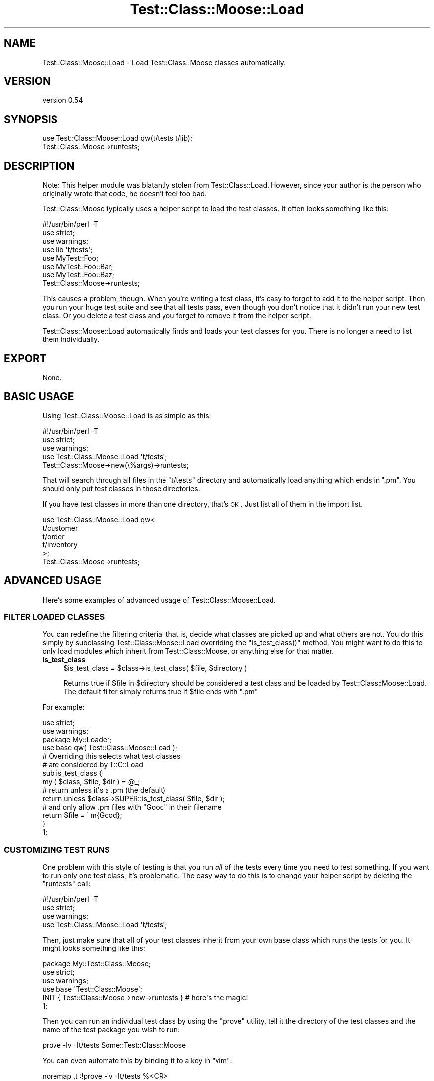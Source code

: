 .\" Automatically generated by Pod::Man 2.25 (Pod::Simple 3.16)
.\"
.\" Standard preamble:
.\" ========================================================================
.de Sp \" Vertical space (when we can't use .PP)
.if t .sp .5v
.if n .sp
..
.de Vb \" Begin verbatim text
.ft CW
.nf
.ne \\$1
..
.de Ve \" End verbatim text
.ft R
.fi
..
.\" Set up some character translations and predefined strings.  \*(-- will
.\" give an unbreakable dash, \*(PI will give pi, \*(L" will give a left
.\" double quote, and \*(R" will give a right double quote.  \*(C+ will
.\" give a nicer C++.  Capital omega is used to do unbreakable dashes and
.\" therefore won't be available.  \*(C` and \*(C' expand to `' in nroff,
.\" nothing in troff, for use with C<>.
.tr \(*W-
.ds C+ C\v'-.1v'\h'-1p'\s-2+\h'-1p'+\s0\v'.1v'\h'-1p'
.ie n \{\
.    ds -- \(*W-
.    ds PI pi
.    if (\n(.H=4u)&(1m=24u) .ds -- \(*W\h'-12u'\(*W\h'-12u'-\" diablo 10 pitch
.    if (\n(.H=4u)&(1m=20u) .ds -- \(*W\h'-12u'\(*W\h'-8u'-\"  diablo 12 pitch
.    ds L" ""
.    ds R" ""
.    ds C` ""
.    ds C' ""
'br\}
.el\{\
.    ds -- \|\(em\|
.    ds PI \(*p
.    ds L" ``
.    ds R" ''
'br\}
.\"
.\" Escape single quotes in literal strings from groff's Unicode transform.
.ie \n(.g .ds Aq \(aq
.el       .ds Aq '
.\"
.\" If the F register is turned on, we'll generate index entries on stderr for
.\" titles (.TH), headers (.SH), subsections (.SS), items (.Ip), and index
.\" entries marked with X<> in POD.  Of course, you'll have to process the
.\" output yourself in some meaningful fashion.
.ie \nF \{\
.    de IX
.    tm Index:\\$1\t\\n%\t"\\$2"
..
.    nr % 0
.    rr F
.\}
.el \{\
.    de IX
..
.\}
.\"
.\" Accent mark definitions (@(#)ms.acc 1.5 88/02/08 SMI; from UCB 4.2).
.\" Fear.  Run.  Save yourself.  No user-serviceable parts.
.    \" fudge factors for nroff and troff
.if n \{\
.    ds #H 0
.    ds #V .8m
.    ds #F .3m
.    ds #[ \f1
.    ds #] \fP
.\}
.if t \{\
.    ds #H ((1u-(\\\\n(.fu%2u))*.13m)
.    ds #V .6m
.    ds #F 0
.    ds #[ \&
.    ds #] \&
.\}
.    \" simple accents for nroff and troff
.if n \{\
.    ds ' \&
.    ds ` \&
.    ds ^ \&
.    ds , \&
.    ds ~ ~
.    ds /
.\}
.if t \{\
.    ds ' \\k:\h'-(\\n(.wu*8/10-\*(#H)'\'\h"|\\n:u"
.    ds ` \\k:\h'-(\\n(.wu*8/10-\*(#H)'\`\h'|\\n:u'
.    ds ^ \\k:\h'-(\\n(.wu*10/11-\*(#H)'^\h'|\\n:u'
.    ds , \\k:\h'-(\\n(.wu*8/10)',\h'|\\n:u'
.    ds ~ \\k:\h'-(\\n(.wu-\*(#H-.1m)'~\h'|\\n:u'
.    ds / \\k:\h'-(\\n(.wu*8/10-\*(#H)'\z\(sl\h'|\\n:u'
.\}
.    \" troff and (daisy-wheel) nroff accents
.ds : \\k:\h'-(\\n(.wu*8/10-\*(#H+.1m+\*(#F)'\v'-\*(#V'\z.\h'.2m+\*(#F'.\h'|\\n:u'\v'\*(#V'
.ds 8 \h'\*(#H'\(*b\h'-\*(#H'
.ds o \\k:\h'-(\\n(.wu+\w'\(de'u-\*(#H)/2u'\v'-.3n'\*(#[\z\(de\v'.3n'\h'|\\n:u'\*(#]
.ds d- \h'\*(#H'\(pd\h'-\w'~'u'\v'-.25m'\f2\(hy\fP\v'.25m'\h'-\*(#H'
.ds D- D\\k:\h'-\w'D'u'\v'-.11m'\z\(hy\v'.11m'\h'|\\n:u'
.ds th \*(#[\v'.3m'\s+1I\s-1\v'-.3m'\h'-(\w'I'u*2/3)'\s-1o\s+1\*(#]
.ds Th \*(#[\s+2I\s-2\h'-\w'I'u*3/5'\v'-.3m'o\v'.3m'\*(#]
.ds ae a\h'-(\w'a'u*4/10)'e
.ds Ae A\h'-(\w'A'u*4/10)'E
.    \" corrections for vroff
.if v .ds ~ \\k:\h'-(\\n(.wu*9/10-\*(#H)'\s-2\u~\d\s+2\h'|\\n:u'
.if v .ds ^ \\k:\h'-(\\n(.wu*10/11-\*(#H)'\v'-.4m'^\v'.4m'\h'|\\n:u'
.    \" for low resolution devices (crt and lpr)
.if \n(.H>23 .if \n(.V>19 \
\{\
.    ds : e
.    ds 8 ss
.    ds o a
.    ds d- d\h'-1'\(ga
.    ds D- D\h'-1'\(hy
.    ds th \o'bp'
.    ds Th \o'LP'
.    ds ae ae
.    ds Ae AE
.\}
.rm #[ #] #H #V #F C
.\" ========================================================================
.\"
.IX Title "Test::Class::Moose::Load 3pm"
.TH Test::Class::Moose::Load 3pm "2014-03-18" "perl v5.14.2" "User Contributed Perl Documentation"
.\" For nroff, turn off justification.  Always turn off hyphenation; it makes
.\" way too many mistakes in technical documents.
.if n .ad l
.nh
.SH "NAME"
Test::Class::Moose::Load \- Load Test::Class::Moose classes automatically.
.SH "VERSION"
.IX Header "VERSION"
version 0.54
.SH "SYNOPSIS"
.IX Header "SYNOPSIS"
.Vb 2
\& use Test::Class::Moose::Load qw(t/tests t/lib);
\& Test::Class::Moose\->runtests;
.Ve
.SH "DESCRIPTION"
.IX Header "DESCRIPTION"
Note: This helper module was blatantly stolen from Test::Class::Load.
However, since your author is the person who originally wrote that code, he
doesn't feel too bad.
.PP
Test::Class::Moose typically uses a helper script to load the test classes.
It often looks something like this:
.PP
.Vb 1
\& #!/usr/bin/perl \-T
\&
\& use strict;
\& use warnings;
\&
\& use lib \*(Aqt/tests\*(Aq;
\&
\& use MyTest::Foo;
\& use MyTest::Foo::Bar;
\& use MyTest::Foo::Baz;
\&
\& Test::Class::Moose\->runtests;
.Ve
.PP
This causes a problem, though.  When you're writing a test class, it's easy to
forget to add it to the helper script.  Then you run your huge test suite and
see that all tests pass, even though you don't notice that it didn't run your
new test class.  Or you delete a test class and you forget to remove it from
the helper script.
.PP
Test::Class::Moose::Load automatically finds and loads your test classes
for you. There is no longer a need to list them individually.
.SH "EXPORT"
.IX Header "EXPORT"
None.
.SH "BASIC USAGE"
.IX Header "BASIC USAGE"
Using Test::Class::Moose::Load is as simple as this:
.PP
.Vb 1
\& #!/usr/bin/perl \-T
\&
\& use strict;
\& use warnings;
\&
\& use Test::Class::Moose::Load \*(Aqt/tests\*(Aq;
\&
\& Test::Class::Moose\->new(\e%args)\->runtests;
.Ve
.PP
That will search through all files in the \f(CW\*(C`t/tests\*(C'\fR directory and
automatically load anything which ends in \f(CW\*(C`.pm\*(C'\fR. You should only put test
classes in those directories.
.PP
If you have test classes in more than one directory, that's \s-1OK\s0. Just list all
of them in the import list.
.PP
.Vb 6
\& use Test::Class::Moose::Load qw<
\&   t/customer
\&   t/order
\&   t/inventory
\& >;
\& Test::Class::Moose\->runtests;
.Ve
.SH "ADVANCED USAGE"
.IX Header "ADVANCED USAGE"
Here's some examples of advanced usage of Test::Class::Moose::Load.
.SS "\s-1FILTER\s0 \s-1LOADED\s0 \s-1CLASSES\s0"
.IX Subsection "FILTER LOADED CLASSES"
You can redefine the filtering criteria, that is, decide what classes are
picked up and what others are not. You do this simply by subclassing
Test::Class::Moose::Load overriding the \f(CW\*(C`is_test_class()\*(C'\fR method. You
might want to do this to only load modules which inherit from
Test::Class::Moose, or anything else for that matter.
.IP "\fBis_test_class\fR" 4
.IX Item "is_test_class"
.Vb 1
\&  $is_test_class = $class\->is_test_class( $file, $directory )
.Ve
.Sp
Returns true if \f(CW$file\fR in \f(CW$directory\fR should be considered a test class
and be loaded by Test::Class::Moose::Load. The default filter simply
returns true if \f(CW$file\fR ends with \f(CW\*(C`.pm\*(C'\fR
.PP
For example:
.PP
.Vb 2
\&  use strict;
\&  use warnings;
\&
\&  package My::Loader;
\&  use base qw( Test::Class::Moose::Load );
\&
\&  # Overriding this selects what test classes
\&  # are considered by T::C::Load
\&  sub is_test_class {
\&      my ( $class, $file, $dir ) = @_;
\&
\&      # return unless it\*(Aqs a .pm (the default)
\&      return unless $class\->SUPER::is_test_class( $file, $dir );
\&    
\&      # and only allow .pm files with "Good" in their filename
\&      return $file =~ m{Good};
\&  }
\&
\&  1;
.Ve
.SS "\s-1CUSTOMIZING\s0 \s-1TEST\s0 \s-1RUNS\s0"
.IX Subsection "CUSTOMIZING TEST RUNS"
One problem with this style of testing is that you run \fIall\fR of the tests
every time you need to test something.  If you want to run only one test
class, it's problematic.  The easy way to do this is to change your helper
script by deleting the \f(CW\*(C`runtests\*(C'\fR call:
.PP
.Vb 1
\& #!/usr/bin/perl \-T
\&
\& use strict;
\& use warnings;
\&
\& use Test::Class::Moose::Load \*(Aqt/tests\*(Aq;
.Ve
.PP
Then, just make sure that all of your test classes inherit from your own base
class which runs the tests for you.  It might looks something like this:
.PP
.Vb 1
\& package My::Test::Class::Moose;
\& 
\& use strict;
\& use warnings;
\&
\& use base \*(AqTest::Class::Moose\*(Aq;
\&
\& INIT { Test::Class::Moose\->new\->runtests } # here\*(Aqs the magic!
\&
\& 1;
.Ve
.PP
Then you can run an individual test class by using the \f(CW\*(C`prove\*(C'\fR utility, tell
it the directory of the test classes and the name of the test package you wish
to run:
.PP
.Vb 1
\& prove \-lv \-It/tests Some::Test::Class::Moose
.Ve
.PP
You can even automate this by binding it to a key in \f(CW\*(C`vim\*(C'\fR:
.PP
.Vb 1
\& noremap ,t  :!prove \-lv \-It/tests %<CR>
.Ve
.PP
Then you can just type \f(CW\*(C`,t\*(C'\fR ('comma', 'tee') and it will run the tests for
your test class or the tests for your test script (if you're using a
traditional Test::More style script).
.PP
Of course, you can still run your helper script with \f(CW\*(C`prove\*(C'\fR, \f(CW\*(C`make test\*(C'\fR or
\&\f(CW\*(C`./Build test\*(C'\fR to run all of your test classes.
.PP
If you do that, you'll have to make sure that the \f(CW\*(C`\-I\*(C'\fR switches point to your
test class directories.
.SH "SECURITY"
.IX Header "SECURITY"
Test::Class::Moose::Load is taint safe.  Because we're reading the class
names from the directory structure, they're marked as tainted when running
under taint mode.  We use the following ultra-paranoid bit of code to untaint
them. Please file a bug report if this is too restrictive.
.PP
.Vb 1
\& my ($package) = $_package =~ /^([[:word:]]+(?:::[[:word:]]+)*)$/;
.Ve
.SH "BUGS"
.IX Header "BUGS"
Please report any bugs or feature requests to
\&\f(CW\*(C`bug\-test\-class\-load@rt.cpan.org\*(C'\fR, or through the web interface at
http://rt.cpan.org/NoAuth/ReportBug.html?Queue=Test\-Class\-Load <http://rt.cpan.org/NoAuth/ReportBug.html?Queue=Test-Class-Load>. I will be
notified, and then you'll automatically be notified of progress on your bug as
I make changes.
.SH "ACKNOWLEDGMENTS"
.IX Header "ACKNOWLEDGMENTS"
Thanks to David Wheeler for the idea and Adrian Howard for
Test::Class::Moose.
.SH "AUTHOR"
.IX Header "AUTHOR"
Curtis \*(L"Ovid\*(R" Poe <ovid@cpan.org>
.SH "COPYRIGHT AND LICENSE"
.IX Header "COPYRIGHT AND LICENSE"
This software is copyright (c) 2014 by Curtis \*(L"Ovid\*(R" Poe.
.PP
This is free software; you can redistribute it and/or modify it under
the same terms as the Perl 5 programming language system itself.
